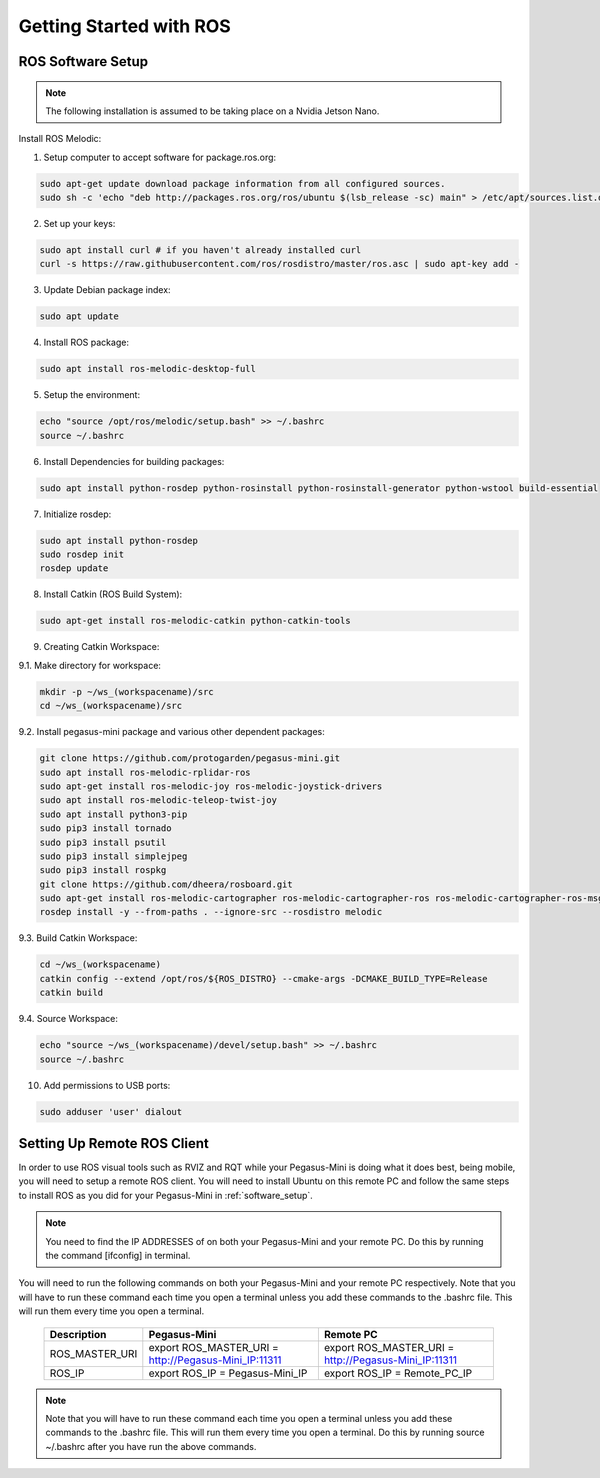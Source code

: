 ########################
Getting Started with ROS
########################

.. _software_setup:


ROS Software Setup
++++++++++++++++++

.. note::
    The following installation is assumed to be taking place on a Nvidia Jetson Nano.

Install ROS Melodic:

1.	Setup computer to accept software for package.ros.org:

.. code-block:: bash

    sudo apt-get update download package information from all configured sources.
    sudo sh -c 'echo "deb http://packages.ros.org/ros/ubuntu $(lsb_release -sc) main" > /etc/apt/sources.list.d/ros-latest.list'

2. Set up your keys:

.. code-block:: bash

    sudo apt install curl # if you haven't already installed curl
    curl -s https://raw.githubusercontent.com/ros/rosdistro/master/ros.asc | sudo apt-key add -

3. Update Debian package index:

.. code-block:: bash

    sudo apt update

4. Install ROS package:

.. code-block:: bash

    sudo apt install ros-melodic-desktop-full

5. Setup the environment:

.. code-block:: bash

    echo "source /opt/ros/melodic/setup.bash" >> ~/.bashrc
    source ~/.bashrc

6. Install Dependencies for building packages:

.. code-block:: bash

    sudo apt install python-rosdep python-rosinstall python-rosinstall-generator python-wstool build-essential

7. Initialize rosdep:

.. code-block::

    sudo apt install python-rosdep
    sudo rosdep init
    rosdep update

8. Install Catkin (ROS Build System):

.. code-block:: bash

    sudo apt-get install ros-melodic-catkin python-catkin-tools

9. Creating Catkin Workspace:

9.1. Make directory for workspace:

.. code-block:: bash

    mkdir -p ~/ws_(workspacename)/src
    cd ~/ws_(workspacename)/src

9.2. Install pegasus-mini package and various other dependent packages:

.. code-block:: bash        

    git clone https://github.com/protogarden/pegasus-mini.git
    sudo apt install ros-melodic-rplidar-ros
    sudo apt-get install ros-melodic-joy ros-melodic-joystick-drivers
    sudo apt install ros-melodic-teleop-twist-joy
    sudo apt install python3-pip
    sudo pip3 install tornado
    sudo pip3 install psutil
    sudo pip3 install simplejpeg
    sudo pip3 install rospkg
    git clone https://github.com/dheera/rosboard.git
    sudo apt-get install ros-melodic-cartographer ros-melodic-cartographer-ros ros-melodic-cartographer-ros-msgs ros-melodic-cartographer-rviz
    rosdep install -y --from-paths . --ignore-src --rosdistro melodic

9.3. Build Catkin Workspace:

.. code-block:: bash

    cd ~/ws_(workspacename)
    catkin config --extend /opt/ros/${ROS_DISTRO} --cmake-args -DCMAKE_BUILD_TYPE=Release
    catkin build

9.4. Source Workspace:

.. code-block:: bash

    echo "source ~/ws_(workspacename)/devel/setup.bash" >> ~/.bashrc
    source ~/.bashrc

10. Add permissions to USB ports:

.. code-block:: bash

    sudo adduser 'user' dialout

Setting Up Remote ROS Client 
+++++++++++++++++++++++++++++

In order to use ROS visual tools such as RVIZ and RQT while your Pegasus-Mini is doing what it does best, being mobile, you will need to setup a remote ROS client. You will need to install Ubuntu on this remote PC and follow the same steps to install ROS as you did for your Pegasus-Mini in :ref:`software_setup`. 

.. note::
    You need to find the IP ADDRESSES of on both your Pegasus-Mini and your remote PC. Do this by running the command [ifconfig] in terminal.


You will need to run the following commands on both your Pegasus-Mini and your remote PC respectively. Note that you will have to run these command each time you open a terminal unless you add these commands to the .bashrc file. This will run them every time you open a terminal. 

    .. list-table:: 
        :widths: 20 50 50
        :header-rows: 1
        :align: center

        * - Description
          - Pegasus-Mini
          - Remote PC 
        * - ROS_MASTER_URI
          - export ROS_MASTER_URI = http://Pegasus-Mini_IP:11311
          - export ROS_MASTER_URI = http://Pegasus-Mini_IP:11311
        * -  ROS_IP
          - export ROS_IP = Pegasus-Mini_IP
          - export ROS_IP = Remote_PC_IP 

.. note::
    Note that you will have to run these command each time you open a terminal unless you add these commands to the .bashrc file. This will run them every time you open a terminal. Do this by running source ~/.bashrc after you have run the above commands. 

            
